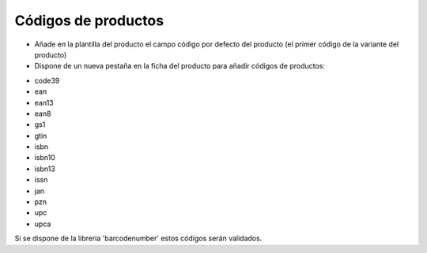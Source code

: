 ====================
Códigos de productos
====================

- Añade en la plantilla del producto el campo código por defecto del producto (el primer código de la variante del producto)
- Dispone de un nueva pestaña en la ficha del producto para añadir códigos de productos:

* code39
* ean
* ean13
* ean8
* gs1
* gtin
* isbn
* isbn10
* isbn13
* issn
* jan
* pzn
* upc
* upca

Si se dispone de la libreria 'barcodenumber' estos códigos serán validados.
